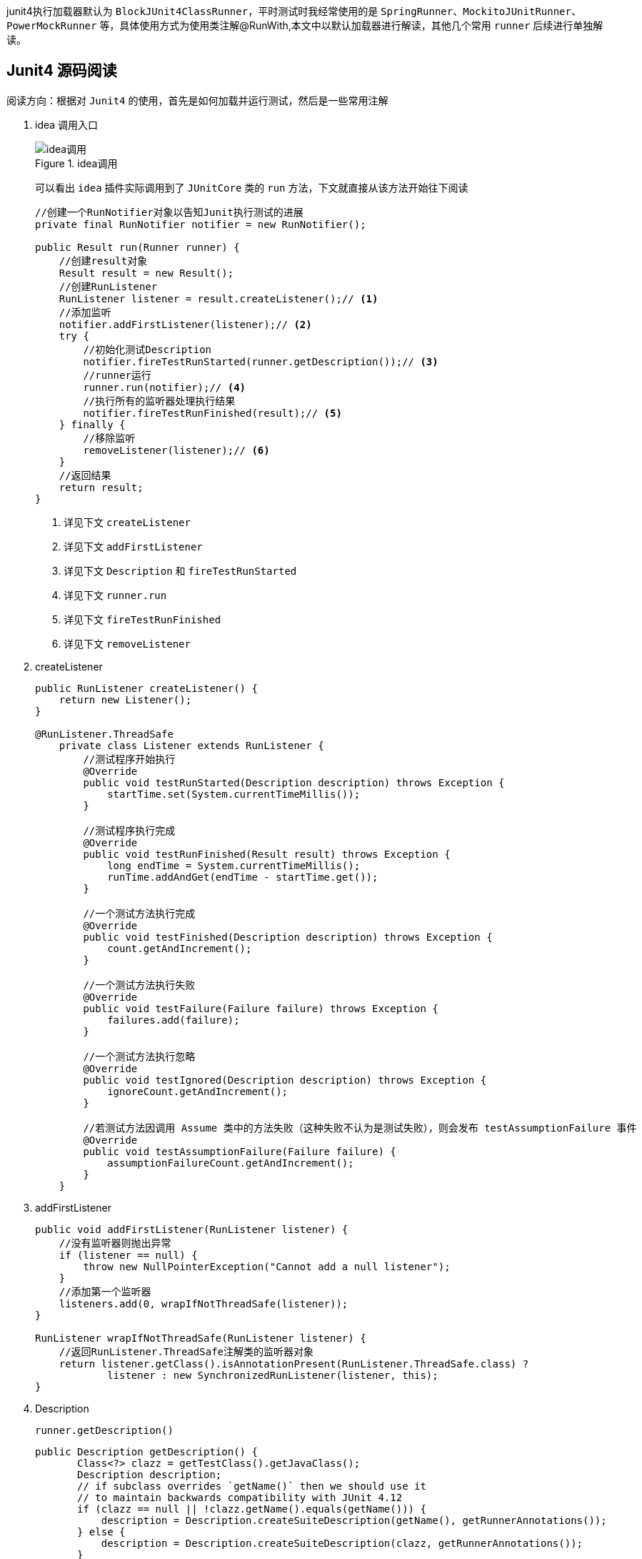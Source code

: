 :page-categories: [junit]
:page-tags: [junit,源码阅读]
:author: halley.fang
:doctype: book

junit4执行加载器默认为 `BlockJUnit4ClassRunner`，平时测试时我经常使用的是 `SpringRunner`、`MockitoJUnitRunner`、`PowerMockRunner` 等，具体使用方式为使用类注解@RunWith,本文中以默认加载器进行解读，其他几个常用 `runner` 后续进行单独解读。

//more

[[BlockJUnit4ClassRunner]]
## Junit4 源码阅读

阅读方向：根据对 `Junit4` 的使用，首先是如何加载并运行测试，然后是一些常用注解

. idea 调用入口
+
.idea调用
image::/images/junit4/ideaDebug.png[idea调用]
+
可以看出 `idea` 插件实际调用到了 `JUnitCore` 类的 `run` 方法，下文就直接从该方法开始往下阅读
+
```java
//创建一个RunNotifier对象以告知Junit执行测试的进展
private final RunNotifier notifier = new RunNotifier();

public Result run(Runner runner) {
    //创建result对象
    Result result = new Result();
    //创建RunListener
    RunListener listener = result.createListener();// <1>
    //添加监听
    notifier.addFirstListener(listener);// <2>
    try {
        //初始化测试Description
        notifier.fireTestRunStarted(runner.getDescription());// <3>
        //runner运行
        runner.run(notifier);// <4>
        //执行所有的监听器处理执行结果
        notifier.fireTestRunFinished(result);// <5>
    } finally {
        //移除监听
        removeListener(listener);// <6>
    }
    //返回结果
    return result;
}
```
<1> 详见下文 `createListener`
<2> 详见下文 `addFirstListener`
<3> 详见下文 `Description` 和 `fireTestRunStarted`
<4> 详见下文 `runner.run`
<5> 详见下文 `fireTestRunFinished`
<6> 详见下文 `removeListener`

. createListener
+
```java
public RunListener createListener() {
    return new Listener();
}

@RunListener.ThreadSafe
    private class Listener extends RunListener {
        //测试程序开始执行
        @Override
        public void testRunStarted(Description description) throws Exception {
            startTime.set(System.currentTimeMillis());
        }

        //测试程序执行完成
        @Override
        public void testRunFinished(Result result) throws Exception {
            long endTime = System.currentTimeMillis();
            runTime.addAndGet(endTime - startTime.get());
        }

        //一个测试方法执行完成
        @Override
        public void testFinished(Description description) throws Exception {
            count.getAndIncrement();
        }

        //一个测试方法执行失败
        @Override
        public void testFailure(Failure failure) throws Exception {
            failures.add(failure);
        }

        //一个测试方法执行忽略
        @Override
        public void testIgnored(Description description) throws Exception {
            ignoreCount.getAndIncrement();
        }

        //若测试方法因调用 Assume 类中的方法失败（这种失败不认为是测试失败），则会发布 testAssumptionFailure 事件
        @Override
        public void testAssumptionFailure(Failure failure) {
            assumptionFailureCount.getAndIncrement();
        }
    }
```

. addFirstListener
+
```java
public void addFirstListener(RunListener listener) {
    //没有监听器则抛出异常
    if (listener == null) {
        throw new NullPointerException("Cannot add a null listener");
    }
    //添加第一个监听器
    listeners.add(0, wrapIfNotThreadSafe(listener));
}

RunListener wrapIfNotThreadSafe(RunListener listener) {
    //返回RunListener.ThreadSafe注解类的监听器对象
    return listener.getClass().isAnnotationPresent(RunListener.ThreadSafe.class) ?
            listener : new SynchronizedRunListener(listener, this);
}
```

. Description
+
`runner.getDescription()`
+
```java
public Description getDescription() {
       Class<?> clazz = getTestClass().getJavaClass();
       Description description;
       // if subclass overrides `getName()` then we should use it
       // to maintain backwards compatibility with JUnit 4.12
       if (clazz == null || !clazz.getName().equals(getName())) {
           description = Description.createSuiteDescription(getName(), getRunnerAnnotations());
       } else {
           description = Description.createSuiteDescription(clazz, getRunnerAnnotations());
       }

       //遍历所有@Test的方法
       for (T child : getFilteredChildren()) {
           //测试类添加child（测试方法）
           description.addChild(describeChild(child));
       }
       return description;
   }
```
+
```java
private Description(Class<?> testClass, String displayName, Serializable uniqueId, Annotation... annotations) {
        if ((displayName == null) || (displayName.length() == 0)) {
            throw new IllegalArgumentException(
                    "The display name must not be empty.");
        }
        if ((uniqueId == null)) {
            throw new IllegalArgumentException(
                    "The unique id must not be null.");
        }
        //测试类
        this.fTestClass = testClass;
        //测试类名称
        this.fDisplayName = displayName;
        //description唯一标识，默认为测试类名称
        this.fUniqueId = uniqueId;
        //测试方法注解
        this.fAnnotations = annotations;
    }
```
+
```java
private List<T> getFilteredChildren() {
    if (filteredChildren == null) {
        childrenLock.lock();
        try {
            if (filteredChildren == null) {
                //获取所有的测试方法
                filteredChildren = Collections.unmodifiableList(
                        new ArrayList<T>(getChildren()));
            }
        } finally {
            childrenLock.unlock();
        }
    }
    return filteredChildren;
}
```
+
getChildren最终会调用computeTestMethods
+
```java
protected List<FrameworkMethod> computeTestMethods() {
    //返回所有@Test注解的方法
    return getTestClass().getAnnotatedMethods(Test.class);
}
```
+
```java
private final ConcurrentMap<FrameworkMethod, Description> methodDescriptions = new ConcurrentHashMap<FrameworkMethod, Description>();

protected Description describeChild(FrameworkMethod method) {
    //获取方法对应的description
    Description description = methodDescriptions.get(method);

    if (description == null) {
        description = Description.createTestDescription(getTestClass().getJavaClass(),
                testName(method), method.getAnnotations());
        //添加method对应的description
        methodDescriptions.putIfAbsent(method, description);
    }

   //返回方法对应的description
    return description;
}
```

. fireTestRunStarted
+
```java
public void fireTestRunStarted(final Description description) {
    //开启监听器
    new SafeNotifier() {
        @Override
        protected void notifyListener(RunListener each) throws Exception {
            //将测试类description传入所有监听器
            each.testRunStarted(description);
        }
    }.run();
}
```

. runner.run
+
```java
public void run(final RunNotifier notifier) {
        //创建EachTestNotifier对象
        EachTestNotifier testNotifier = new EachTestNotifier(notifier,
                getDescription());
        //测试套件开始执行调用
        testNotifier.fireTestSuiteStarted();
        try {
            //创建Statement对象，用于执行测试用例
            Statement statement = classBlock(notifier);
            //调用->withInterruptIsolation->childrenInvoker->runChildren->runChild->runLeaf->methodBlock(method).evaluate()-> testMethod.invokeExplosively(target)
            statement.evaluate();
        } catch (AssumptionViolatedException e) {
            //Assumption失败
            testNotifier.addFailedAssumption(e);
        } catch (StoppedByUserException e) {
            throw e;
        } catch (Throwable e) {
            testNotifier.addFailure(e);
        } finally {
            //testSuiteFinished测试套件执行完成
            testNotifier.fireTestSuiteFinished();
        }
    }
```
+
```java
public void fireTestSuiteStarted(final Description description) {
    new SafeNotifier() {
        @Override
        protected void notifyListener(RunListener each) throws Exception {
            //监听器在测试套件开始执行时调用
            each.testSuiteStarted(description);
        }
    }.run();
}
```
+
```java
protected Statement classBlock(final RunNotifier notifier) {
    Statement statement = childrenInvoker(notifier);
    //如果所有测试方法都是ignore为假，则进入
    if (!areAllChildrenIgnored()) {
        //@BeforeClass
        statement = withBeforeClasses(statement);
        //@AfterClass
        statement = withAfterClasses(statement);
        //@ClassRule
        statement = withClassRules(statement);
        //在执行语句后清除当前线程的中断状态
        statement = withInterruptIsolation(statement);
    }
    return statement;
}

protected Statement childrenInvoker(final RunNotifier notifier) {
    return new Statement() {
        @Override
        public void evaluate() {
            runChildren(notifier);
        }
    };
}

private void runChildren(final RunNotifier notifier) {
    final RunnerScheduler currentScheduler = scheduler;
    try {
        //遍历所有需要执行的用例
        for (final T each : getFilteredChildren()) {
            currentScheduler.schedule(new Runnable() {
                public void run() {
                    //执行测试
                    ParentRunner.this.runChild(each, notifier);
                }
            });
        }
    } finally {
        currentScheduler.finished();
    }
}

private List<T> getFilteredChildren() {
       if (filteredChildren == null) {
           childrenLock.lock();
           try {
               if (filteredChildren == null) {
                 //getChildren即前面已经讲过的获取所有@Test方法，这里则是传入所有的child
                   filteredChildren = Collections.unmodifiableList(
                           new ArrayList<T>(getChildren()));
               }
           } finally {
               childrenLock.unlock();
           }
       }
       return filteredChildren;
   }

private volatile RunnerScheduler scheduler = new RunnerScheduler() {
    //run 传入的childStatement
    public void schedule(Runnable childStatement) {
        childStatement.run();
    }

    public void finished() {
        // do nothing
    }
};
```
+
```java
protected void runChild(final FrameworkMethod method, RunNotifier notifier) {
    //获取description
    Description description = describeChild(method);
    //如果@Ignore注解
    if (isIgnored(method)) {
        //调用监听器testIgnored
        notifier.fireTestIgnored(description);
    } else {
        //不是ignore则创建Statement进行执行
        Statement statement = new Statement() {
            @Override
            public void evaluate() throws Throwable {
                methodBlock(method).evaluate();
            }
        };
        //statement执行调用
        runLeaf(statement, description, notifier);
    }
}

protected boolean isIgnored(FrameworkMethod child) {
    return child.getAnnotation(Ignore.class) != null;
}

public void fireTestIgnored(final Description description) {
    new SafeNotifier() {
        @Override
        protected void notifyListener(RunListener each) throws Exception {
            //监听器testIgnored
            each.testIgnored(description);
        }
    }.run();
}
```
+
```java
protected Statement methodBlock(final FrameworkMethod method) {
    Object test;
    try {
        //创建测试类实例
        test = new ReflectiveCallable() {
            @Override
            protected Object runReflectiveCall() throws Throwable {
                return createTest(method);
            }
        }.run();
    } catch (Throwable e) {
        return new Fail(e);
    }

    Statement statement = methodInvoker(method, test);
    //@Test(expected = ?)
    statement = possiblyExpectingExceptions(method, test, statement);
    //@Test(timeout=?)
    statement = withPotentialTimeout(method, test, statement);
    //@Before
    statement = withBefores(method, test, statement);
    //@After
    statement = withAfters(method, test, statement);
    //@Rule
    statement = withRules(method, test, statement);
    //在执行语句后清除当前线程的中断状态
    statement = withInterruptIsolation(statement);
    return statement;
}
```
+
```java
protected final void runLeaf(Statement statement, Description description,
        RunNotifier notifier) {
    EachTestNotifier eachNotifier = new EachTestNotifier(notifier, description);
    //调用监听器执行testStarted
    eachNotifier.fireTestStarted();
    try {
        //测试执行
        statement.evaluate();
    } catch (AssumptionViolatedException e) {
        //调用Assumption失败
        eachNotifier.addFailedAssumption(e);
    } catch (Throwable e) {
        //Throwable
        eachNotifier.addFailure(e);
    } finally {
        //testFinished
        eachNotifier.fireTestFinished();
    }
}
```

. fireTestRunFinished
+
```java
public void fireTestRunFinished(final Result result) {
    new SafeNotifier() {
        @Override
        protected void notifyListener(RunListener each) throws Exception {
            //监听器处理结果信息
            each.testRunFinished(result);
        }
    }.run();
}
```

. removeListener
+
```java
public void removeListener(RunListener listener) {
    //移除监听
    notifier.removeListener(listener);
}
```

### 测试方法执行顺序

在之前的版本中，Junit在设计上并没有指定测试方法的执行顺序，从4.11版本开始，Junit将默认使用一种确定性的顺序，也即 `MethodSorters.DEFAULT`。如果想改变测试方法的执行顺序可以为测试用例添加 `FixMethodOrder` 注解，并且指定其方法的排序类型，可选的 `MethodSorters` 有：

* `DEFAULT`，根据方法名称的hashCode进行比较，如果hashCode相同则按照 `NAME_ASCENDING` 进行比较；
* `NAME_ASCENDING`，根据方法名称进行比较；
* `JVM`，使用JVM返回的顺序。

```java
/**
 * Sort the methods into a specified execution order.
 * Defines common {@link MethodSorter} implementations.
 *
 * @since 4.11
 */
public enum MethodSorters {
    /**
     * Sorts the test methods by the method name, in lexicographic order,
     * with {@link Method#toString()} used as a tiebreaker
     */
    NAME_ASCENDING(MethodSorter.NAME_ASCENDING),

    /**
     * Leaves the test methods in the order returned by the JVM.
     * Note that the order from the JVM may vary from run to run
     */
    JVM(null),

    /**
     * Sorts the test methods in a deterministic, but not predictable, order
     */
    DEFAULT(MethodSorter.DEFAULT);

    private final Comparator<Method> comparator;

    private MethodSorters(Comparator<Method> comparator) {
        this.comparator = comparator;
    }

    public Comparator<Method> getComparator() {
        return comparator;
    }
```

如果一定需要按照自定义顺序执行，可以使用 `TestNG` 测试框架进行 `case` 顺序定义，后续会在 `TestNg` 源码阅读博客中进行讲述。

## 总结

### 类说明

. BlockJUnit4ClassRunner
继承 `ParentRunner` ,实现了 `ParentRunner` 的 `runChild`（真正执行测试的方法，每个测试方法都会执行 `runChild` ）。`describeChild(FrameworkMethod method)` (用来获取测试类的元数据信息，以及方法和类的信息)，一些验证的方法，这些验证方法在ParentRunner构造的时候就会开始验证。`methodBlock(FrameworkMethod method)` method里面包含当前要测试的方法。这个方法的作用验证方法能否执行，然后把当前测试类的信息（当前类，测试的方法）传给InvokeMethod，以待后续测试方法的执行，接着获取当前类的元数据信息，保存起来。

. ParentRunner
`Junit4` 测试执行器的基类，它提供了一个测试器所需要的大部分功能。

. Statement
在运行期时，执行 `test case` 前可以插入一些用户动作，它就是描述这些动作的一个类。

. TestRule
`TestRule` 可以描述一个或多个测试方法如何运行和报告信息的接口。在 `TestRule` 中可以额外加入一些 `check` ，我们可以让一个 `test case` 失败/成功，也可以加入一些 `setup` 和 `cleanup` 要做的事，也可以加入一些 `log` 之类的报告信息。总之，跑 `test case` 之前的任何事，都可以在里面做。需要实现 `apply()` 方法。

. Description
存储着当前单个或多个 `test case` 的描述信息。这些信息跟逻辑不关，比如元数据信息等。实例化 `Description` 用 `Description.createTestDescription()` 方法。

. RunNotifier
运行时通知器。执行 `Runner.run(RunNotifier runNotifier)` 方法时，需要传一个 `RunNotifier` 进去，这个 `RunNotifier` 是事件的管理器，它能帮助我们监控测试执行的情况。

. InvokeMethod
最终执行 `test case` 里面的测试方法通过这个类来做，这个类会间接调用 `Method.invoke()` 方法通知编译器执行 `@test` 方法。
